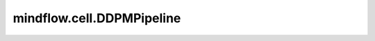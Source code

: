mindflow.cell.DDPMPipeline
============================

.. py:class:: mindflow.cell.DDPMPipeline(model, scheduler, batch_size, seq_len, num_inference_steps=1000, compute_dtype=mstype.float32)

    DDPM采样过程控制实现。

    参数：
        - **model** (nn.Cell) - 训练模型。
        - **scheduler** (DDPMScheduler) - 噪声控制器，用于去噪。
        - **batch_size** (int) - batch大小。
        - **seq_len** (int) - 序列长度。
        - **num_inference_steps** (int) - 采样的步数。默认值： ``1000`` 。
        - **compute_dtype** (mindspore.dtype) - 数据类型。默认值： ``mstype.float32`` ，表示 ``mindspore.float32`` 。

    异常：
        - **TypeError** - 如果 `scheduler` 不是 `DDPMScheduler` 类型。
        - **ValueError** - 如果 `num_inference_steps` 不等于 `scheduler.num_train_timesteps` 。
